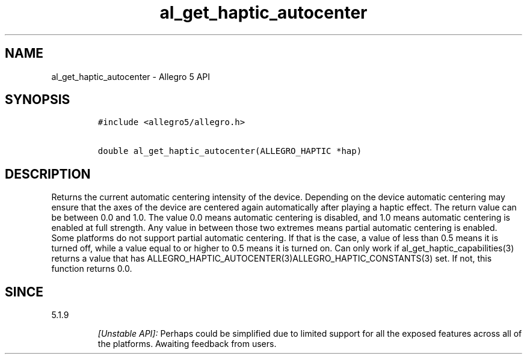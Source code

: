 .\" Automatically generated by Pandoc 1.16.0.2
.\"
.TH "al_get_haptic_autocenter" "3" "" "Allegro reference manual" ""
.hy
.SH NAME
.PP
al_get_haptic_autocenter \- Allegro 5 API
.SH SYNOPSIS
.IP
.nf
\f[C]
#include\ <allegro5/allegro.h>

double\ al_get_haptic_autocenter(ALLEGRO_HAPTIC\ *hap)
\f[]
.fi
.SH DESCRIPTION
.PP
Returns the current automatic centering intensity of the device.
Depending on the device automatic centering may ensure that the axes of
the device are centered again automatically after playing a haptic
effect.
The return value can be between 0.0 and 1.0.
The value 0.0 means automatic centering is disabled, and 1.0 means
automatic centering is enabled at full strength.
Any value in between those two extremes means partial automatic
centering is enabled.
Some platforms do not support partial automatic centering.
If that is the case, a value of less than 0.5 means it is turned off,
while a value equal to or higher to 0.5 means it is turned on.
Can only work if al_get_haptic_capabilities(3) returns a value that has
ALLEGRO_HAPTIC_AUTOCENTER(3)ALLEGRO_HAPTIC_CONSTANTS(3) set.
If not, this function returns 0.0.
.SH SINCE
.PP
5.1.9
.RS
.PP
\f[I][Unstable API]:\f[] Perhaps could be simplified due to limited
support for all the exposed features across all of the platforms.
Awaiting feedback from users.
.RE
